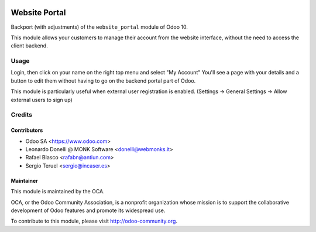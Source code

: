 .. image:: https://img.shields.io/badge/licence-AGPL--3-orange.svg
    :alt: License: AGPL-3

==============
Website Portal
==============

Backport (with adjustments) of the ``website_portal`` module of Odoo 10.

This module allows your customers to manage their account from the website
interface, without the need to access the client backend.

Usage
=====
Login, then click on your name on the right top menu and select "My Account"
You'll see a page with your details and a button to edit them without having to
go on the backend portal part of Odoo.

This module is particularly useful when external user registration is enabled.
(Settings -> General Settings -> Allow external users to sign up)

.. image:: https://odoo-community.org/website/image/ir.attachment/5784_f2813bd/datas
   :alt: Try me on Runbot
   :target: https://runbot.odoo-community.org/runbot/186/10.0

Credits
=======

Contributors
------------

* Odoo SA <https://www.odoo.com>
* Leonardo Donelli @ MONK Software <donelli@webmonks.it>
* Rafael Blasco <rafabn@antiun.com>
* Sergio Teruel <sergio@incaser.es>

Maintainer
----------

.. image:: https://odoo-community.org/logo.png
   :alt: Odoo Community Association
   :target: https://odoo-community.org

This module is maintained by the OCA.

OCA, or the Odoo Community Association, is a nonprofit organization whose
mission is to support the collaborative development of Odoo features and
promote its widespread use.

To contribute to this module, please visit http://odoo-community.org.
